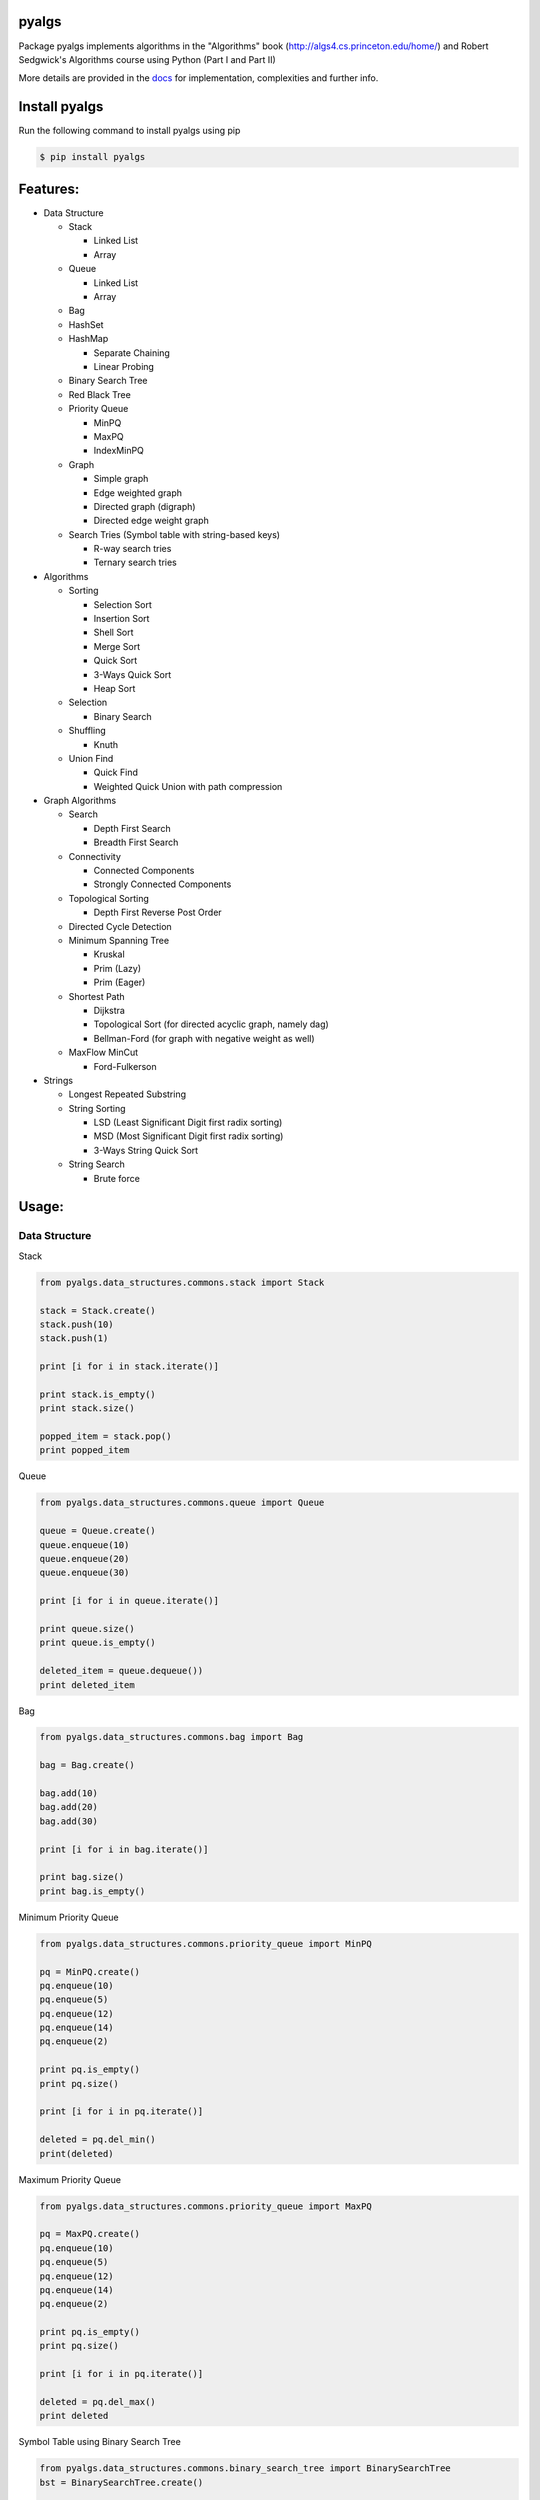 pyalgs
======

Package pyalgs implements algorithms in the "Algorithms" book (http://algs4.cs.princeton.edu/home/) and Robert Sedgwick's Algorithms course using Python (Part I and Part II)

.. image:: https://travis-ci.org/chen0040/pyalgs.svg?branch=master
    :target: https://travis-ci.org/chen0040/pyalgs

.. image:: https://coveralls.io/repos/github/chen0040/pyalgs/badge.svg?branch=master
    :target: https://coveralls.io/github/chen0040/pyalgs?branch=master

.. image:: https://readthedocs.org/projects/pyalgs/badge/?version=latest
    :target: http://pyalgs.readthedocs.org/en/latest/?badge=latest

.. image:: https://scrutinizer-ci.com/g/chen0040/pyalgs/badges/quality-score.png?b=master
    :target: https://scrutinizer-ci.com/g/chen0040/pyalgs/?branch=master


More details are provided in the `docs`_ for implementation, complexities and further info.

Install pyalgs
==============

Run the following command to install pyalgs using pip

.. code-block:: bash

    $ pip install pyalgs

Features:
=========

* Data Structure

  - Stack

    + Linked List
    + Array

  - Queue

    + Linked List
    + Array

  - Bag
  - HashSet
  - HashMap

    + Separate Chaining
    + Linear Probing

  - Binary Search Tree
  - Red Black Tree
  - Priority Queue

    + MinPQ
    + MaxPQ
    + IndexMinPQ

  - Graph

    + Simple graph
    + Edge weighted graph
    + Directed graph (digraph)
    + Directed edge weight graph

  - Search Tries (Symbol table with string-based keys)

    + R-way search tries
    + Ternary search tries

* Algorithms

  - Sorting

    + Selection Sort
    + Insertion Sort
    + Shell Sort
    + Merge Sort
    + Quick Sort
    + 3-Ways Quick Sort
    + Heap Sort

  - Selection

    + Binary Search

  - Shuffling

    + Knuth

  - Union Find

    + Quick Find
    + Weighted Quick Union with path compression

* Graph Algorithms

  - Search

    + Depth First Search
    + Breadth First Search

  - Connectivity

    + Connected Components
    + Strongly Connected Components

  - Topological Sorting

    + Depth First Reverse Post Order

  - Directed Cycle Detection

  - Minimum Spanning Tree

    + Kruskal
    + Prim (Lazy)
    + Prim (Eager)

  - Shortest Path

    + Dijkstra
    + Topological Sort (for directed acyclic graph, namely dag)
    + Bellman-Ford (for graph with negative weight as well)

  - MaxFlow MinCut

    + Ford-Fulkerson

* Strings

  - Longest Repeated Substring
  - String Sorting

    + LSD (Least Significant Digit first radix sorting)
    + MSD (Most Significant Digit first radix sorting)
    + 3-Ways String Quick Sort

  - String Search

    + Brute force

Usage:
======

Data Structure
--------------

Stack


.. code-block:: python

    from pyalgs.data_structures.commons.stack import Stack

    stack = Stack.create()
    stack.push(10)
    stack.push(1)

    print [i for i in stack.iterate()]

    print stack.is_empty()
    print stack.size()

    popped_item = stack.pop()
    print popped_item



Queue


.. code-block:: python

    from pyalgs.data_structures.commons.queue import Queue

    queue = Queue.create()
    queue.enqueue(10)
    queue.enqueue(20)
    queue.enqueue(30)

    print [i for i in queue.iterate()]

    print queue.size()
    print queue.is_empty()

    deleted_item = queue.dequeue())
    print deleted_item



Bag


.. code-block:: python

    from pyalgs.data_structures.commons.bag import Bag

    bag = Bag.create()

    bag.add(10)
    bag.add(20)
    bag.add(30)

    print [i for i in bag.iterate()]

    print bag.size()
    print bag.is_empty()


Minimum Priority Queue

.. code-block:: python

    from pyalgs.data_structures.commons.priority_queue import MinPQ

    pq = MinPQ.create()
    pq.enqueue(10)
    pq.enqueue(5)
    pq.enqueue(12)
    pq.enqueue(14)
    pq.enqueue(2)

    print pq.is_empty()
    print pq.size()

    print [i for i in pq.iterate()]

    deleted = pq.del_min()
    print(deleted)


Maximum Priority Queue


.. code-block:: python

    from pyalgs.data_structures.commons.priority_queue import MaxPQ

    pq = MaxPQ.create()
    pq.enqueue(10)
    pq.enqueue(5)
    pq.enqueue(12)
    pq.enqueue(14)
    pq.enqueue(2)

    print pq.is_empty()
    print pq.size()

    print [i for i in pq.iterate()]

    deleted = pq.del_max()
    print deleted


Symbol Table using Binary Search Tree


.. code-block:: python

    from pyalgs.data_structures.commons.binary_search_tree import BinarySearchTree
    bst = BinarySearchTree.create()

    bst.put("one", 1)
    bst.put("two", 2)
    bst.put("three", 3)
    bst.put("six", 6)
    bst.put("ten", 10)

    for key in bst.keys():
        print(key)

    print bst.get("one"))
    print bst.contains_key("two")

    print bst.size()
    print bst.is_empty()

    bst.delete("one")


Symbol Table using Left Leaning Red Black Tree


.. code-block:: python

    from pyalgs.data_structures.commons.binary_search_tree import BinarySearchTree
    bst = BinarySearchTree.create_red_black_tree()

    bst.put("one", 1)
    bst.put("two", 2)
    bst.put("three", 3)
    bst.put("six", 6)
    bst.put("ten", 10)

    print bst.get("one"))
    print bst.contains_key("two")

    for key in bst.keys():
        print(key)

    print bst.size()
    print bst.is_empty()

    bst.delete("one")


Symbol Table using Hashed Map


.. code-block:: python

    from pyalgs.data_structures.commons.hashed_map import HashedMap
    map = HashedMap.create()

    map.put("one", 1)
    map.put("two", 2)
    map.put("three", 3)
    map.put("six", 6)
    map.put("ten", 10)

    print map.get("one"))
    print map.contains_key("two")

    for key in map.keys():
        print(key)

    print map.size()
    print map.is_empty()

    map.delete("one")


Symbol Table using Hashed Set


.. code-block:: python

    from pyalgs.data_structures.commons.hashed_set import HashedSet
    set = HashedSet.create()

    set.add("one")
    set.add("two")
    set.add("three")
    set.add("six")
    set.add("ten")

    print set.contains("two")

    for key in set.iterate():
        print(key)

    print set.size()
    print set.is_empty()

    set.delete("one")


Undirected Graph


.. code-block:: python

    from pyalgs.data_structures.graphs.graph import Graph
    def create_graph():
        G = Graph(100)

        G.add_edge(1, 2)
        G.add_edge(1, 3)

        print([i for i in G.adj(1)])
        print([i for i in G.adj(2)])
        print([i for i in G.adj(3)])

        print(G.vertex_count())
        return G


Directed Graph


.. code-block:: python

    from pyalgs.data_structures.graphs.graph import Digraph
    def create_digraph():
        G = Digraph(100)

        G.add_edge(1, 2)
        G.add_edge(1, 3)

        print([i for i in G.adj(1)])
        print([i for i in G.adj(2)])
        print([i for i in G.adj(3)])

        print(G.vertex_count())
        return G


Edge Weighted Graph

.. code-block:: python

    from pyalgs.data_structures.graphs.graph import EdgeWeightGraph, Edge
    def create_edge_weighted_graph():
        g = EdgeWeightedGraph(8)
        g.add_edge(Edge(0, 7, 0.16))
        g.add_edge(Edge(2, 3, 0.17))
        g.add_edge(Edge(1, 7, 0.19))
        g.add_edge(Edge(0, 2, 0.26))
        g.add_edge(Edge(5, 7, 0.28))

        print([edge for edge in G.adj(3)])

        print(G.vertex_count())
        print(', '.join([edge for edge in G.edges()]))
        return g


Directed Edge Weighted Graph

.. code-block:: python

    from pyalgs.data_structures.graphs.graph import DirectedEdgeWeightedGraph, Edge
    def create_edge_weighted_digraph():
        g = DirectedEdgeWeightedGraph(8)

        g.add_edge(Edge(0, 1, 5.0))
        g.add_edge(Edge(0, 4, 9.0))
        g.add_edge(Edge(0, 7, 8.0))
        g.add_edge(Edge(1, 2, 12.0))
        return g


Flow Network ( for max-flow min-cut problem)

.. code-block:: python

    from pyalgs.data_structures.graphs.graph import FlowNetwork, FlowEdge
    def create_flow_network():
    g = FlowNetwork(8)
    g.add_edge(FlowEdge(0, 1, 10))
    g.add_edge(FlowEdge(0, 2, 5))
    g.add_edge(FlowEdge(0, 3, 15))
    g.add_edge(FlowEdge(1, 4, 9))
    g.add_edge(FlowEdge(1, 5, 15))
    g.add_edge(FlowEdge(1, 2, 4))
    g.add_edge(FlowEdge(2, 5, 8))
    g.add_edge(FlowEdge(2, 3, 4))
    g.add_edge(FlowEdge(3, 6, 16))
    g.add_edge(FlowEdge(4, 5, 15))
    g.add_edge(FlowEdge(4, 7, 10))
    g.add_edge(FlowEdge(5, 7, 10))
    g.add_edge(FlowEdge(5, 6, 15))
    g.add_edge(FlowEdge(6, 2, 6))
    g.add_edge(FlowEdge(6, 7, 10))

    return g


Symbol Table using R-ways Search Tries


.. code-block:: python

    from pyalgs.data_structures.strings.search_tries import RWaySearchTries
    st = RWaySearchTries()

    st.put("one", 1)
    st.put("two", 2)
    st.put("three", 3)
    st.put("six", 6)
    st.put("ten", 10)

    for key in st.keys():
        print(key)

    print st.get("one"))
    print st.contains_key("two")

    print st.size()
    print st.is_empty()

    st.delete("one")
    
    for key in st.keys_with_prefix('t'):
        print(key)


Symbol Table using Ternary Search Tries


.. code-block:: python

    from pyalgs.data_structures.strings.search_tries import TernarySearchTries
    st = TernarySearchTries()

    st.put("one", 1)
    st.put("two", 2)
    st.put("three", 3)
    st.put("six", 6)
    st.put("ten", 10)

    for key in st.keys():
        print(key)

    print st.get("one"))
    print st.contains_key("two")

    print st.size()
    print st.is_empty()

    st.delete("one")

    for key in st.keys_with_prefix('t'):
        print(key)


Algorithms
----------

Union Find


.. code-block:: python

    from pyalgs.algorithms.commons.union_find import UnionFind

    uf = UnionFind.create(10)

    uf.union(1, 3)
    uf.union(2, 4)
    uf.union(1, 5)

    print(uf.connected(1, 3))
    print(uf.connected(3, 5))
    print(uf.connected(1, 2))
    print(uf.connected(1, 4))


Sorting


The sorting algorithms sort an array in ascending order

Selection Sort

.. code-block:: python

    from pyalgs.algorithms.commons.sorting import SelectionSort

    a = [4, 2, 1]
    SelectionSort.sort(a)
    print(a)


Insertion Sort

.. code-block:: python

    from pyalgs.algorithms.commons.sorting import InsertionSort

    a = [4, 2, 1]
    InsertionSort.sort(a)
    print(a)


Shell Sort

.. code-block:: python

    from pyalgs.algorithms.commons.sorting import ShellSort

    a = [4, 2, 1, 23, 4, 5, 6, 7, 8, 9, 20, 11, 13, 34, 66]
    ShellSort.sort(a)
    print(a)


Merge Sort

.. code-block:: python

    from pyalgs.algorithms.commons.sorting import MergeSort

    a = [4, 2, 1, 23, 4, 5, 6, 7, 8, 9, 20, 11, 13, 34, 66]
    MergeSort.sort(a)
    print(a)


Quick Sort

.. code-block:: python

    from pyalgs.algorithms.commons.sorting import QuickSort

    a = [4, 2, 1, 23, 4, 5, 6, 7, 8, 9, 20, 11, 13, 34, 66]
    QuickSort.sort(a)
    print(a)


3-Ways Quick Sort

.. code-block:: python

    from pyalgs.algorithms.commons.sorting import ThreeWayQuickSort

    a = [4, 2, 1, 23, 4, 5, 6, 7, 8, 9, 20, 11, 13, 34, 66]
    ThreeWayQuickSort.sort(a)
    print(a)


Heap Sort

.. code-block:: python

    from pyalgs.algorithms.commons.sorting import HeapSort

    a = [4, 2, 1, 23, 4, 5, 6, 7, 8, 9, 20, 11, 13, 34, 66]
    HeapSort.sort(a)
    print(a)



Selection


Binary Selection

.. code-block:: python

    from pyalgs.algorithms.commons.selecting import BinarySelection
    from pyalgs.algorithms.commons.util import is_sorted


    a = [1, 2, 13, 22, 123]
    assert is_sorted(a)
    print BinarySelection.index_of(a, 13)


Shuffle


Knuth Shuffle

.. code-block:: python

    from pyalgs.algorithms.commons.shuffling import KnuthShuffle

    a = [1, 2, 13, 22, 123]
    KnuthShuffle.shuffle(a)
    print(a)


Graph
-----

Depth First Search

.. code-block:: python

    from pyalgs.algorithms.graphs.search import DepthFirstSearch
    g = create_graph()
    s = 0
    dfs = DepthFirstSearch(g, s)

    for v in range(1, g.vertex_count()):
        if dfs.hasPathTo(v):
            print(str(s) + ' is connected to ' + str(v))
            print('path is ' + ' => '.join([str(i) for i in dfs.pathTo(v)]))


Breadth First Search

.. code-block:: python

    from pyalgs.algorithms.graphs.search import BreadthFirstSearch
    g = create_graph()
    s = 0
    dfs = BreadthFirstSearch(g, s)

    for v in range(1, g.vertex_count()):
        if dfs.hasPathTo(v):
            print(str(s) + ' is connected to ' + str(v))
            print('path is ' + ' => '.join([str(i) for i in dfs.pathTo(v)]))


Connected Components

This is for undirected graph

.. code-block:: python

    from pyalgs.algorithms.graphs.connectivity import ConnectedComponents
    G = create_graph()

    cc = ConnectedComponents(G)
    print('connected component count: ' + str(cc.count()))


    for v in range(G.vertex_count()):
        print('id[' + str(v) + ']: ' + str(cc.id(v)))
    for v in range(G.vertex_count()):
        r = randint(0, G.vertex_count()-1)
        if cc.connected(v, r):
            print(str(v) + ' is connected to ' + str(r))


Strongly Connected Components

This is for directed graph

.. code-block:: python

    from pyalgs.algorithms.graphs.connectivity import StronglyConnectedComponents
    G = create_graph()

    cc = StronglyConnectedComponents(G)
    print('strongly connected component count: ' + str(cc.count()))


    for v in range(G.vertex_count()):
        print('id[' + str(v) + ']: ' + str(cc.id(v)))
    for v in range(G.vertex_count()):
        r = randint(0, G.vertex_count()-1)
        if cc.connected(v, r):
            print(str(v) + ' is connected to ' + str(r))


Topological Sort

.. code-block:: python

    from pyalgs.algorithms.graphs.topological_sort import DepthFirstOrder
    G = create_graph()
    topological_sort = DepthFirstOrder(G)
    print(' => '.join([str(i) for i in topological_sort.postOrder()]))


Minimum Spanning Tree (Kruskal)

.. code-block:: python

    from pyalgs.algorithms.graphs.minimum_spanning_trees import KruskalMST
    g = create_edge_weighted_graph()
    mst = KruskalMST(g)

    tree = mst.spanning_tree()

    for e in tree:
        print(e)

Minimum Spanning Tree (Prim Lazy)

.. code-block:: python

    from pyalgs.algorithms.graphs.minimum_spanning_trees import LazyPrimMST
    g = create_edge_weighted_graph()
    mst = LazyPrimMST(g)

    tree = mst.spanning_tree()

    for e in tree:
        print(e)


Minimum Spanning Tree (Prim Eager)

.. code-block:: python

    from pyalgs.algorithms.graphs.minimum_spanning_trees import EagerPrimMST
    g = create_edge_weighted_graph()
    mst = EagerPrimMST(g)

    tree = mst.spanning_tree()

    for e in tree:
        print(e)


Directed Cycle Detection:

.. code-block:: python

    from pyalgs.algorithms.graphs.directed_cycle import DirectedCycle
    dag = create_dag()
        dc = DirectedCycle(dag)
        assertFalse(dc.hasCycle())


Shortest Path (Dijkstra)

.. code-block:: python

    from pyalgs.algorithms.graphs.shortest_path import DijkstraShortestPath
    g = create_edge_weighted_digraph()
    s = 0
    dijkstra = DijkstraShortestPath(g, s)
    for v in range(1, g.vertex_count()):
        if dijkstra.hasPathTo(v):
            print(str(s) + ' is connected to ' + str(v))
            print('shortest path is ' + ' .. '.join([str(i) for i in dijkstra.shortestPathTo(v)]))
            print('path length is ' + str(dijkstra.path_length_to(v)))


Shortest Path (Topological Sort)

.. code-block:: python

    from pyalgs.algorithms.graphs.shortest_path import TopologicalSortShortestPath
    from pyalgs.algorithms.graphs.directed_cycle import DirectedCycle
    g = create_edge_weighted_digraph()
    assert not DirectedCycle(g).hasCycle()
    s = 0
    dijkstra = TopologicalSortShortestPath(g, s)
    for v in range(1, g.vertex_count()):
        if dijkstra.hasPathTo(v):
            print(str(s) + ' is connected to ' + str(v))
            print('shortest path is ' + ' .. '.join([str(i) for i in dijkstra.shortestPathTo(v)]))
            print('path length is ' + str(dijkstra.path_length_to(v)))


Shortest Path (Bellman-Ford for positive and negative edge graph)

.. code-block:: python

    from pyalgs.algorithms.graphs.shortest_path import BellmanFordShortestPath
    from pyalgs.algorithms.graphs.directed_cycle import DirectedCycle
    g = create_edge_weighted_digraph()
    s = 0
    dijkstra = BellmanFordShortestPath(g, s)
    for v in range(1, g.vertex_count()):
        if dijkstra.hasPathTo(v):
            print(str(s) + ' is connected to ' + str(v))
            print('shortest path is ' + ' .. '.join([str(i) for i in dijkstra.shortestPathTo(v)]))
            print('path length is ' + str(dijkstra.path_length_to(v)))


MaxFlow MinCut (Ford-Fulkerson)

.. code-block:: python

    from pyalgs.algorithms.graphs.max_flow import FordFulkersonMaxFlow
    network = create_flow_network()
    ff = FordFulkersonMaxFlow(network, 0, 7)
    print('max-flow: '+str(ff.max_flow_value()))


Strings
-------

Longest Repeated Substring

.. code-block:: python

  from pyalgs.algorithms.strings.longest_repeated_substring import LongestRepeatedSubstringSearch
  start, len = LongestRepeatedSubstringSearch.lrs('Hello World', 'World Record')
  print('Hello World'[start:(start+len+1)])


Sort (LSD)

.. code-block:: python

    from pyalgs.algorithms.strings.sorting import LSD
    LSD.sort(['good', 'cool', 'done', 'come'])


Sort (MSD)

.. code-block:: python

    from pyalgs.algorithms.strings.sorting import MSD
    words = 'more details are provided in the docs for implementation, complexities and further info'.split(' ')
    print(words)
    MSD.sort(words)
    print(words)


Sort (3-Ways String Quick Sort)

.. code-block:: python

    from pyalgs.algorithms.strings.sorting import String3WayQuickSort
    words = 'more details are provided in the docs for implementation, complexities and further info'.split(' ')
    print(words)
    String3WayQuickSort.sort(words)
    print(words)


Substring Search (Brute force)

.. code-block:: python

    from pyalgs.algorithms.strings.substring_search import BruteForceSubstringSearch
    ss = BruteForceSubstringSearch('find')
    print(ss.search_in('I can find it here'))
    print(ss.search_in('It is not here'))


.. _`docs`: http://pyalgs.readthedocs.org/en/latest/
.. _`documentation`: http://pyalgs.readthedocs.org/en/latest/
